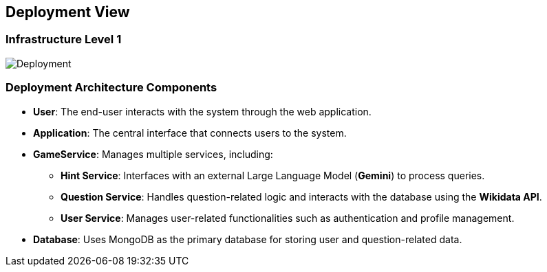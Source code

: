 ifndef::imagesdir[:imagesdir: ../images]

[[section-deployment-view]]

== Deployment View

=== Infrastructure Level 1

image::07_Deployment.png["Deployment"]

=== Deployment Architecture Components

* **User**: The end-user interacts with the system through the web application.
* **Application**: The central interface that connects users to the system.
* **GameService**: Manages multiple services, including:
  ** *Hint Service*: Interfaces with an external Large Language Model (**Gemini**) to process queries.
  ** *Question Service*: Handles question-related logic and interacts with the database using the **Wikidata API**.
  ** *User Service*: Manages user-related functionalities such as authentication and profile management.
* **Database**: Uses MongoDB as the primary database for storing user and question-related data.